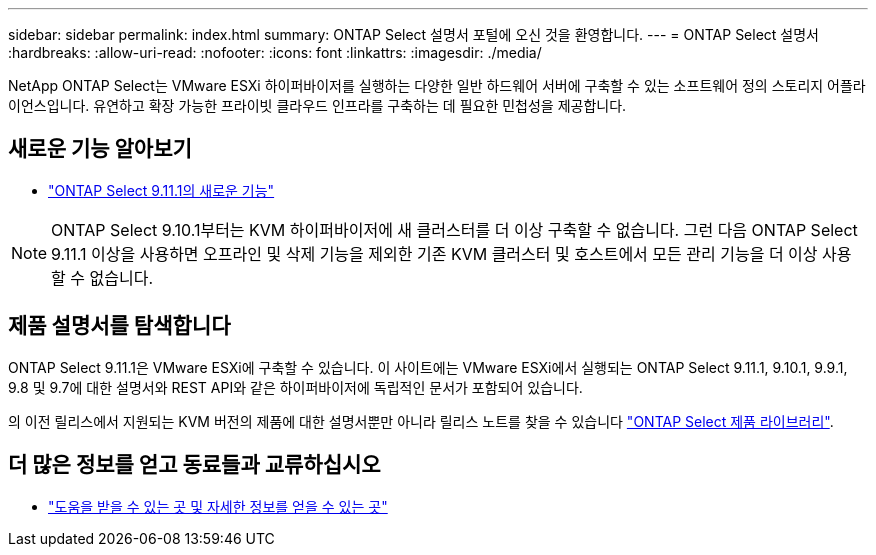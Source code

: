 ---
sidebar: sidebar 
permalink: index.html 
summary: ONTAP Select 설명서 포털에 오신 것을 환영합니다. 
---
= ONTAP Select 설명서
:hardbreaks:
:allow-uri-read: 
:nofooter: 
:icons: font
:linkattrs: 
:imagesdir: ./media/


[role="lead"]
NetApp ONTAP Select는 VMware ESXi 하이퍼바이저를 실행하는 다양한 일반 하드웨어 서버에 구축할 수 있는 소프트웨어 정의 스토리지 어플라이언스입니다. 유연하고 확장 가능한 프라이빗 클라우드 인프라를 구축하는 데 필요한 민첩성을 제공합니다.



== 새로운 기능 알아보기

* link:reference_new_ots.html["ONTAP Select 9.11.1의 새로운 기능"]



NOTE: ONTAP Select 9.10.1부터는 KVM 하이퍼바이저에 새 클러스터를 더 이상 구축할 수 없습니다. 그런 다음 ONTAP Select 9.11.1 이상을 사용하면 오프라인 및 삭제 기능을 제외한 기존 KVM 클러스터 및 호스트에서 모든 관리 기능을 더 이상 사용할 수 없습니다.



== 제품 설명서를 탐색합니다

ONTAP Select 9.11.1은 VMware ESXi에 구축할 수 있습니다. 이 사이트에는 VMware ESXi에서 실행되는 ONTAP Select 9.11.1, 9.10.1, 9.9.1, 9.8 및 9.7에 대한 설명서와 REST API와 같은 하이퍼바이저에 독립적인 문서가 포함되어 있습니다.

의 이전 릴리스에서 지원되는 KVM 버전의 제품에 대한 설명서뿐만 아니라 릴리스 노트를 찾을 수 있습니다 https://mysupport.netapp.com/documentation/productlibrary/index.html?productID=62293["ONTAP Select 제품 라이브러리"^].



== 더 많은 정보를 얻고 동료들과 교류하십시오

* link:reference_additional_info.html["도움을 받을 수 있는 곳 및 자세한 정보를 얻을 수 있는 곳"]

